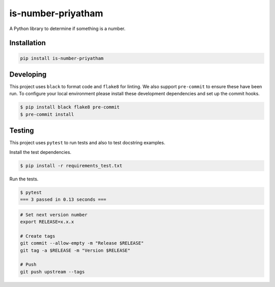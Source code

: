 is-number-priyatham
===================

A Python library to determine if something is a number.

.. image:: https://img.shields.io/pypi/v/is-number-priyatham
   :target: https://pypi.org/project/is-number-priyatham/
   :alt: PyPI

.. image:: https://github.com/Priyatham10/is-number/actions/workflows/ci.yaml/badge.svg
   :target: https://github.com/Priyatham10/is-number/actions/workflows/ci.yaml
   :alt: GitHub Actions - CI

.. image:: https://github.com/Priyatham10/is-number/actions/workflows/pre-commit.yaml/badge.svg
   :target: https://github.com/Priyatham10/is-number/actions/workflows/pre-commit.yaml
   :alt: GitHub Actions - pre-commit

.. image:: https://img.shields.io/codecov/c/github/Priyatham10/is-number
   :target: https://app.codecov.io/gh/Priyatham10/is-number
   :alt: Codecov

Installation
------------

.. code-block:: bash

   pip install is-number-priyatham

Developing
----------

This project uses ``black`` to format code and ``flake8`` for linting. We also support ``pre-commit`` to ensure
these have been run. To configure your local environment please install these development dependencies and set up
the commit hooks.

.. code-block:: bash

   $ pip install black flake8 pre-commit
   $ pre-commit install

Testing
-------

This project uses ``pytest`` to run tests and also to test docstring examples.

Install the test dependencies.

.. code-block:: bash

   $ pip install -r requirements_test.txt

Run the tests.

.. code-block:: bash

   $ pytest
   === 3 passed in 0.13 seconds ===

.. code-block:: bash

   # Set next version number
   export RELEASE=x.x.x

   # Create tags
   git commit --allow-empty -m "Release $RELEASE"
   git tag -a $RELEASE -m "Version $RELEASE"

   # Push
   git push upstream --tags